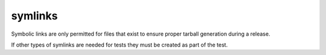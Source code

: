 symlinks
========

Symbolic links are only permitted for files that exist to ensure proper tarball generation during a release.

If other types of symlinks are needed for tests they must be created as part of the test.
